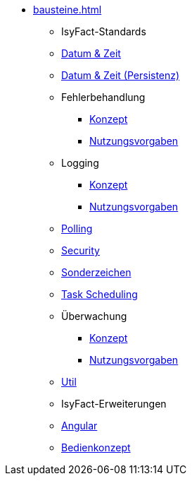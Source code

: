 * xref:bausteine.adoc[]
** [.separator]#IsyFact-Standards#
** xref:isy-datetime-docs::konzept/master.adoc[Datum & Zeit]
** xref:datetime-persistence::konzept.adoc[Datum & Zeit (Persistenz)]
** Fehlerbehandlung
*** xref:isy-exception-core:konzept/master.adoc[Konzept]
*** xref:isy-exception-core:nutzungsvorgaben/master.adoc[Nutzungsvorgaben]

** Logging
*** xref:isy-logging:konzept/master.adoc[Konzept]
*** xref:isy-logging:nutzungsvorgaben/master.adoc[Nutzungsvorgaben]

** xref:polling::konzept.adoc[Polling]

** xref:security::konzept.adoc[Security]
** xref:isy-sonderzeichen-docs::konzept/master.adoc[Sonderzeichen]
** xref:task::konzept.adoc[Task Scheduling]

** Überwachung
*** xref:isy-ueberwachung:konzept/master.adoc[Konzept]
*** xref:isy-ueberwachung:nutzungsvorgaben/master.adoc[Nutzungsvorgaben]

** xref:util::konzept.adoc[Util]

** [.separator]#IsyFact-Erweiterungen#
** xref:angular::konzept.adoc[Angular]
** xref:isy-bedienkonzept-doc::bedienkonzept.adoc[Bedienkonzept]
